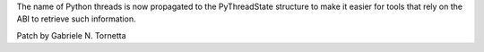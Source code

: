 The name of Python threads is now propagated to the PyThreadState structure to
make it easier for tools that rely on the ABI to retrieve such information.

Patch by Gabriele N. Tornetta
